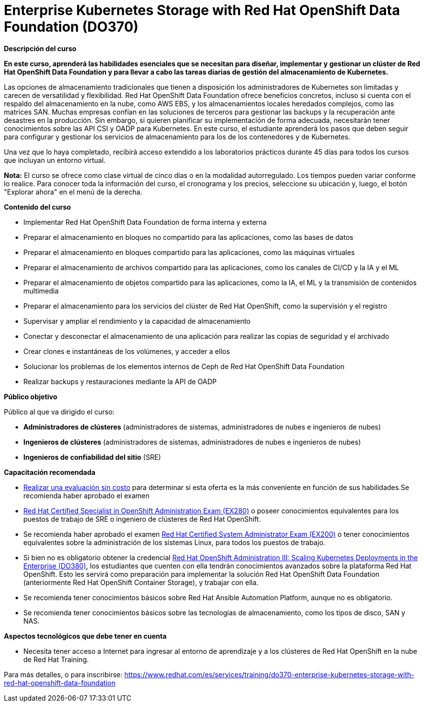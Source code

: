 // Este archivo se mantiene ejecutando scripts/refresh-training.py script

= Enterprise Kubernetes Storage with Red Hat OpenShift Data Foundation (DO370)

[.big]#*Descripción del curso*#

*En este curso, aprenderá las habilidades esenciales que se necesitan para diseñar, implementar y gestionar un clúster de Red Hat OpenShift Data Foundation y para llevar a cabo las tareas diarias de gestión del almacenamiento de Kubernetes.*

Las opciones de almacenamiento tradicionales que tienen a disposición los administradores de Kubernetes son limitadas y carecen de versatilidad y flexibilidad. Red Hat OpenShift Data Foundation ofrece beneficios concretos, incluso si cuenta con el respaldo del almacenamiento en la nube, como AWS EBS, y los almacenamientos locales heredados complejos, como las matrices SAN. Muchas empresas confían en las soluciones de terceros para gestionar las backups y la recuperación ante desastres en la producción. Sin embargo, si quieren planificar su implementación de forma adecuada, necesitarán tener conocimientos sobre las API CSI y OADP para Kubernetes. En este curso, el estudiante aprenderá los pasos que deben seguir para configurar y gestionar los servicios de almacenamiento para los de los contenedores y de Kubernetes.

Una vez que lo haya completado, recibirá acceso extendido a los laboratorios prácticos durante 45 días para todos los cursos que incluyan un entorno virtual.

*Nota:* El curso se ofrece como clase virtual de cinco días o en la modalidad autorregulado. Los tiempos pueden variar conforme lo realice. Para conocer toda la información del curso, el cronograma y los precios, seleccione su ubicación y, luego, el botón "Explorar ahora" en el menú de la derecha.

[.big]#*Contenido del curso*#

* Implementar Red Hat OpenShift Data Foundation de forma interna y externa
* Preparar el almacenamiento en bloques no compartido para las aplicaciones, como las bases de datos
* Preparar el almacenamiento en bloques compartido para las aplicaciones, como las máquinas virtuales
* Preparar el almacenamiento de archivos compartido para las aplicaciones, como los canales de CI/CD y la IA y el ML
* Preparar el almacenamiento de objetos compartido para las aplicaciones, como la IA, el ML y la transmisión de contenidos multimedia
* Preparar el almacenamiento para los servicios del clúster de Red Hat OpenShift, como la supervisión y el registro
* Supervisar y ampliar el rendimiento y la capacidad de almacenamiento
* Conectar y desconectar el almacenamiento de una aplicación para realizar las copias de seguridad y el archivado
* Crear clones e instantáneas de los volúmenes, y acceder a ellos
* Solucionar los problemas de los elementos internos de Ceph de Red Hat OpenShift Data Foundation
* Realizar backups y restauraciones mediante la API de OADP

[.big]#*Público objetivo*#

Público al que va dirigido el curso:

* *Administradores de clústeres* (administradores de sistemas, administradores de nubes e ingenieros de nubes)
* *Ingenieros de clústeres* (administradores de sistemas, administradores de nubes e ingenieros de nubes)
* *Ingenieros de confiabilidad del sitio* (SRE)

[.big]#*Capacitación recomendada*#

* https://rhtapps.redhat.com/assessment/[Realizar una evaluación sin costo] para determinar si esta oferta es la más conveniente en función de sus habilidades.Se recomienda haber aprobado el examen 
* https://www.redhat.com/es/services/training/ex280-red-hat-certificate-expertise-platform-service-exam[Red Hat Certified Specialist in OpenShift Administration Exam (EX280)] o poseer conocimientos equivalentes para los puestos de trabajo de SRE o ingeniero de clústeres de Red Hat OpenShift.
* Se recomienda haber aprobado el examen https://www.redhat.com/es/services/training/ex200-red-hat-certified-system-administrator-rhcsa-exam[Red Hat Certified System Administrator Exam (EX200)] o tener conocimientos equivalentes sobre la administración de los sistemas Linux, para todos los puestos de trabajo.
* Si bien no es obligatorio obtener la credencial https://www.redhat.com/es/services/training/do380-red-hat-openshift-administration-iii-scaling-deployments-in-the-enterprise[Red Hat OpenShift Administration III: Scaling Kubernetes Deployments in the Enterprise (DO380)], los estudiantes que cuenten con ella tendrán conocimientos avanzados sobre la plataforma Red Hat OpenShift. Esto les servirá como preparación para implementar la solución Red Hat OpenShift Data Foundation (anteriormente Red Hat OpenShift Container Storage), y trabajar con ella.
* Se recomienda tener conocimientos básicos sobre Red Hat Ansible Automation Platform, aunque no es obligatorio.
* Se recomienda tener conocimientos básicos sobre las tecnologías de almacenamiento, como los tipos de disco, SAN y NAS.

[.big]#*Aspectos tecnológicos que debe tener en cuenta*#

* Necesita tener acceso a Internet para ingresar al entorno de aprendizaje y a los clústeres de Red Hat OpenShift en la nube de Red Hat Training.

Para más detalles, o para inscribirse:
https://www.redhat.com/es/services/training/do370-enterprise-kubernetes-storage-with-red-hat-openshift-data-foundation
